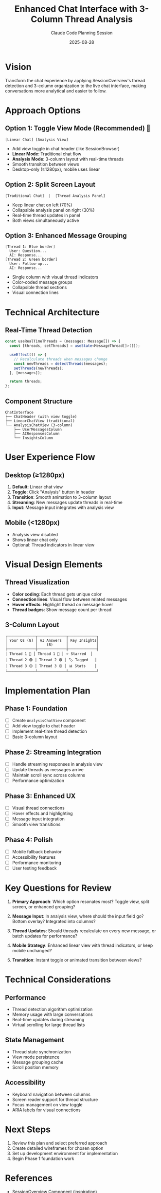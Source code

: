 #+TITLE: Enhanced Chat Interface with 3-Column Thread Analysis
#+AUTHOR: Claude Code Planning Session
#+DATE: 2025-08-28
#+STARTUP: overview indent
#+OPTIONS: toc:2 num:t

* Vision
Transform the chat experience by applying SessionOverview's thread detection and 
3-column organization to the live chat interface, making conversations more 
analytical and easier to follow.

* Approach Options

** Option 1: Toggle View Mode (Recommended) 🎯
#+BEGIN_EXAMPLE
[Linear Chat] [Analysis View] 
#+END_EXAMPLE

- Add view toggle in chat header (like SessionBrowser)
- *Linear Mode*: Traditional chat flow
- *Analysis Mode*: 3-column layout with real-time threads
- Smooth transition between views
- Desktop-only (≥1280px), mobile uses linear

** Option 2: Split Screen Layout
#+BEGIN_EXAMPLE
[Traditional Chat]  |  [Thread Analysis Panel]
#+END_EXAMPLE

- Keep linear chat on left (70%)
- Collapsible analysis panel on right (30%)
- Real-time thread updates in panel
- Both views simultaneously active

** Option 3: Enhanced Message Grouping
#+BEGIN_EXAMPLE
[Thread 1: Blue border]
  User: Question...
  AI: Response...
[Thread 2: Green border]
  User: Follow-up...
  AI: Response...
#+END_EXAMPLE

- Single column with visual thread indicators
- Color-coded message groups
- Collapsible thread sections
- Visual connection lines

* Technical Architecture

** Real-Time Thread Detection
#+BEGIN_SRC typescript
const useRealTimeThreads = (messages: Message[]) => {
  const [threads, setThreads] = useState<MessageThread[]>([]);
  
  useEffect(() => {
    // Recalculate threads when messages change
    const newThreads = detectThreads(messages);
    setThreads(newThreads);
  }, [messages]);
  
  return threads;
};
#+END_SRC

** Component Structure
#+BEGIN_EXAMPLE
ChatInterface
├── ChatHeader (with view toggle)
├── LinearChatView (traditional)
└── AnalysisChatView (3-column)
    ├── UserMessagesColumn
    ├── AIResponsesColumn
    └── InsightsColumn
#+END_EXAMPLE

* User Experience Flow

** Desktop (≥1280px)
1. *Default*: Linear chat view
2. *Toggle*: Click "Analysis" button in header
3. *Transition*: Smooth animation to 3-column layout
4. *Streaming*: New messages update threads in real-time
5. *Input*: Message input integrates with analysis view

** Mobile (<1280px)
- Analysis view disabled
- Shows linear chat only
- Optional: Thread indicators in linear view

* Visual Design Elements

** Thread Visualization
- *Color coding*: Each thread gets unique color
- *Connection lines*: Visual flow between related messages
- *Hover effects*: Highlight thread on message hover
- *Thread badges*: Show message count per thread

** 3-Column Layout
#+BEGIN_EXAMPLE
┌─────────────┬─────────────┬─────────────┐
│ Your Qs (8) │ AI Answers  │ Key Insights│
│             │    (8)      │             │
├─────────────┼─────────────┼─────────────┤
│ Thread 1 🔵 │ Thread 1 🔵 │ ⭐ Starred  │
│ Thread 2 🟢 │ Thread 2 🟢 │ 🏷️ Tagged   │
│ Thread 3 🟡 │ Thread 3 🟡 │ 📊 Stats    │
└─────────────┴─────────────┴─────────────┘
#+END_EXAMPLE

* Implementation Plan

** Phase 1: Foundation
- [ ] Create ~AnalysisChatView~ component
- [ ] Add view toggle to chat header
- [ ] Implement real-time thread detection
- [ ] Basic 3-column layout

** Phase 2: Streaming Integration
- [ ] Handle streaming responses in analysis view
- [ ] Update threads as messages arrive
- [ ] Maintain scroll sync across columns
- [ ] Performance optimization

** Phase 3: Enhanced UX
- [ ] Visual thread connections
- [ ] Hover effects and highlighting
- [ ] Message input integration
- [ ] Smooth view transitions

** Phase 4: Polish
- [ ] Mobile fallback behavior
- [ ] Accessibility features
- [ ] Performance monitoring
- [ ] User testing feedback

* Key Questions for Review

1. *Primary Approach*: Which option resonates most? Toggle view, split screen, 
   or enhanced grouping?

2. *Message Input*: In analysis view, where should the input field go? Bottom 
   overlay? Integrated into columns?

3. *Thread Updates*: Should threads recalculate on every new message, or batch 
   updates for performance?

4. *Mobile Strategy*: Enhanced linear view with thread indicators, or keep mobile 
   unchanged?

5. *Transition*: Instant toggle or animated transition between views?

* Technical Considerations

** Performance
- Thread detection algorithm optimization
- Memory usage with large conversations
- Real-time updates during streaming
- Virtual scrolling for large thread lists

** State Management
- Thread state synchronization
- View mode persistence
- Message grouping cache
- Scroll position memory

** Accessibility
- Keyboard navigation between columns
- Screen reader support for thread structure
- Focus management on view toggle
- ARIA labels for visual connections

* Next Steps
1. Review this plan and select preferred approach
2. Create detailed wireframes for chosen option
3. Set up development environment for implementation
4. Begin Phase 1 foundation work

* References
- [[file:../app/components/SessionOverview.tsx][SessionOverview Component]] (inspiration)
- [[file:../app/components/SessionBrowser.tsx][SessionBrowser Component]] (view toggle pattern)
- [[file:../app/components/ChatInterface.tsx][ChatInterface Component]] (integration target)